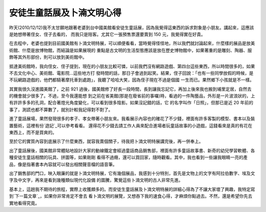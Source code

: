 安徒生童話展及卜湳文明心得
================================================================================

昨天(2010/12/12)我不太甘願地跟著老婆到台中國美館看安徒生童話展，因為我覺得這東西的訴求對象是小朋友。講起來，這應該是她想帶著侄女、侄子去看的，
而我只是陪客。尤其它一張預售票還要賣到 150 元，我覺得實在好貴。

在去程中，老婆也提到目前國美館有卜湳文明特展，可以順便看看，當時覺得怪怪地，所以我們就討論起來，什麼樣的展品是放美術館、什麼是放博物館，而結論是如果展現的
重點是古文明的生活型態應該是放在歷史博物館中，如果著重的是雕刻、陶器、服飾等其外形部份，則可以放到美術館中。

抵達美術館時，我向侄女、侄子提到，現在的小朋友比較可憐，以前我們沒有網路遊戲、第四台這些東西，所以時間很多的，如果不去文化中心、美術館、電影院…這些地方打
發時間的話，那日子會過到起笑。結果，侄子回說：「也有一些同學放假的時候，是不玩網路遊戲的，他們都騎著摩托車到處跑」，我聽了哈哈大笑，因為侄子現在不過是個國
一生而已。果然鄉下小孩就是不一樣。

其實我很久沒進國美館了，之前 921 過後，國美館修了好長一段時間，長到讓我忘記它，再加上後來我也搬到埔里定居，自然去的機會就少很多了。不過，至今我還能想
到之前在省美館(那是在廢省前的事囉)時，看過的一件陶藝品，外形是一片波浪狀的，上有許許多多的孔洞，配合著燈光角度變化，可以看到很多陰影。如果沒記錯的話，它
的名字叫作「日照」，但那已是近 20 年前的事了，測謊也都不算數了，就別計較我記得對不對了。

進了童話展場，果然發現很多的孝子、孝女帶著小朋友來。我看展示內容也的確花了不少錢，裡面有許多客製的模型、書本以及裝置藝術，這裡有份`遊記`_可以參考看看。
還得花不少錢去請工作人員來配合進場者玩童話故事的小遊戲，這錢看來是真的有花在東西上，而不是買爽的。

至於它的實質內容到底展示了什麼東西，就容我賣個關子，待我把卜湳文明特展講完後，再一併奉上。

出了童話展後，國美館非常體貼地設計大家的動線鐵定會經過童話商品銷售部，裡面有許多童話故事書、新奇的幼兒學習軟體、各種安徒生童話相關的玩具、拼圖等，如果剛剛
看得不過癮，還可以買回家，隨時觀看。其中，我也看到一些讓我眼睛一亮的產品，像是指著書本內容就可以發出相關聲音檔的語音筆。

出了銷售部的門口，映入眼廉的就是卜湳文明特展，它有幾個展品，我感到十分特別，首先是文物上的文字有阿拉伯數字、埃及文字及中文字，再來是看到幾種類似現代化設備
的圖騰，驚覺這些卜湳文明的古人非常先進。

基本上，這趟我不期待的旅程，實際上收獲頗多的。而安徒生童話展及卜湳文明特展的詳細心得為了不讓大家壞了興趣，我特定寫到`下一篇文章`_，如果你非常肯定不會去
看卜湳文明的展覽，又想吞下我的速食心得，才麻煩你點過去。不然，還是希望你先去實地看得究竟。

.. _遊記: http://blog.xuite.net/carriejns/janice/36340962
.. _下一篇文章: http://hoamonelse.blogspot.com/2010/12/blog-post.html


.. author:: default
.. categories:: chinese
.. tags:: 
.. comments::